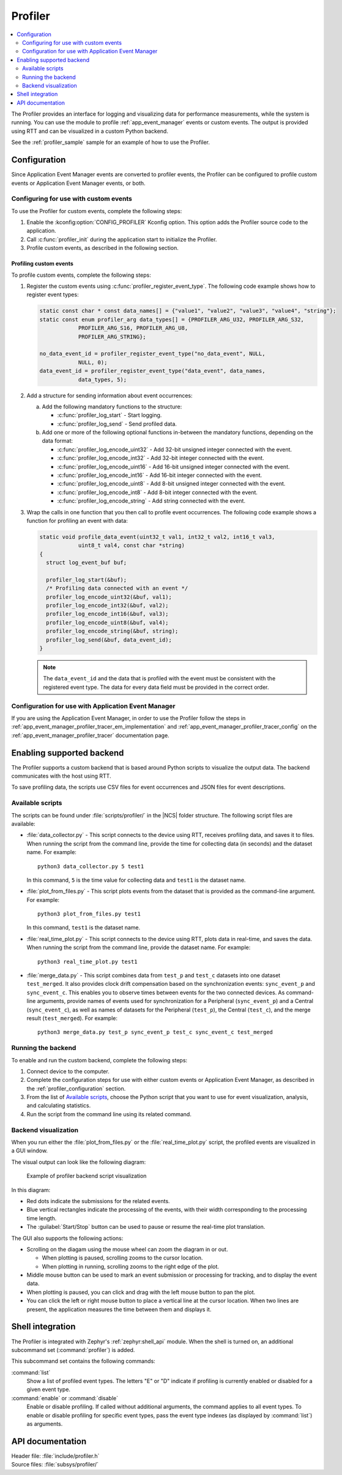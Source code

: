 .. _profiler:

Profiler
########

.. contents::
   :local:
   :depth: 2

The Profiler provides an interface for logging and visualizing data for performance measurements, while the system is running.
You can use the module to profile :ref:`app_event_manager` events or custom events.
The output is provided using RTT and can be visualized in a custom Python backend.

See the :ref:`profiler_sample` sample for an example of how to use the Profiler.

.. _profiler_configuration:

Configuration
*************

Since Application Event Manager events are converted to profiler events, the Profiler can be configured to profile custom events or Application Event Manager events, or both.

Configuring for use with custom events
======================================

To use the Profiler for custom events, complete the following steps:

1. Enable the :kconfig:option:`CONFIG_PROFILER` Kconfig option.
   This option adds the Profiler source code to the application.
#. Call :c:func:`profiler_init` during the application start to initialize the Profiler.
#. Profile custom events, as described in the following section.

.. _profiler_profiling_custom_events:

Profiling custom events
-----------------------

To profile custom events, complete the following steps:

1. Register the custom events using :c:func:`profiler_register_event_type`.
   The following code example shows how to register event types:

   .. code-block:: c

      static const char * const data_names[] = {"value1", "value2", "value3", "value4", "string"};
      static const enum profiler_arg data_types[] = {PROFILER_ARG_U32, PROFILER_ARG_S32,
                  PROFILER_ARG_S16, PROFILER_ARG_U8,
                  PROFILER_ARG_STRING};

      no_data_event_id = profiler_register_event_type("no_data_event", NULL,
                  NULL, 0);
      data_event_id = profiler_register_event_type("data_event", data_names,
                  data_types, 5);

#. Add a structure for sending information about event occurrences:

   a. Add the following mandatory functions to the structure:

      * :c:func:`profiler_log_start` - Start logging.
      * :c:func:`profiler_log_send` - Send profiled data.

   #. Add one or more of the following optional functions in-between the mandatory functions, depending on the data format:

      * :c:func:`profiler_log_encode_uint32` - Add 32-bit unsigned integer connected with the event.
      * :c:func:`profiler_log_encode_int32` - Add 32-bit integer connected with the event.
      * :c:func:`profiler_log_encode_uint16` - Add 16-bit unsigned integer connected with the event.
      * :c:func:`profiler_log_encode_int16` - Add 16-bit integer connected with the event.
      * :c:func:`profiler_log_encode_uint8` - Add 8-bit unsigned integer connected with the event.
      * :c:func:`profiler_log_encode_int8` - Add 8-bit integer connected with the event.
      * :c:func:`profiler_log_encode_string` - Add string connected with the event.

#. Wrap the calls in one function that you then call to profile event occurrences.
   The following code example shows a function for profiling an event with data:

   .. code-block:: c

      static void profile_data_event(uint32_t val1, int32_t val2, int16_t val3,
                  uint8_t val4, const char *string)
      {
        struct log_event_buf buf;

        profiler_log_start(&buf);
        /* Profiling data connected with an event */
        profiler_log_encode_uint32(&buf, val1);
        profiler_log_encode_int32(&buf, val2);
        profiler_log_encode_int16(&buf, val3);
        profiler_log_encode_uint8(&buf, val4);
        profiler_log_encode_string(&buf, string);
        profiler_log_send(&buf, data_event_id);
      }

   .. note::

	    The ``data_event_id`` and the data that is profiled with the event must be consistent with the registered event type.
	    The data for every data field must be provided in the correct order.

Configuration for use with Application Event Manager
====================================================

If you are using the Application Event Manager, in order to use the Profiler follow the steps in
:ref:`app_event_manager_profiler_tracer_em_implementation` and :ref:`app_event_manager_profiler_tracer_config` on the :ref:`app_event_manager_profiler_tracer` documentation page.

.. _profiler_backends:

Enabling supported backend
**************************

The Profiler supports a custom backend that is based around Python scripts to visualize the output data.
The backend communicates with the host using RTT.

To save profiling data, the scripts use CSV files for event occurrences and JSON files for event descriptions.

Available scripts
=================

The scripts can be found under :file:`scripts/profiler/` in the |NCS| folder structure.
The following script files are available:

* :file:`data_collector.py` - This script connects to the device using RTT, receives profiling data, and saves it to files.
  When running the script from the command line, provide the time for collecting data (in seconds) and the dataset name.
  For example:

  .. parsed-literal::
     :class: highlight

     python3 data_collector.py 5 test1

  In this command, ``5`` is the time value for collecting data and ``test1`` is the dataset name.
* :file:`plot_from_files.py` - This script plots events from the dataset that is provided as the command-line argument.
  For example:

  .. parsed-literal::
     :class: highlight

     python3 plot_from_files.py test1

  In this command, ``test1`` is the dataset name.
* :file:`real_time_plot.py` - This script connects to the device using RTT, plots data in real-time, and saves the data.
  When running the script from the command line, provide the dataset name.
  For example:

  .. parsed-literal::
     :class: highlight

     python3 real_time_plot.py test1

* :file:`merge_data.py` - This script combines data from ``test_p`` and ``test_c`` datasets into one dataset ``test_merged``.
  It also provides clock drift compensation based on the synchronization events: ``sync_event_p`` and ``sync_event_c``.
  This enables you to observe times between events for the two connected devices.
  As command-line arguments, provide names of events used for synchronization for a Peripheral (``sync_event_p``) and a Central (``sync_event_c``), as well as names of datasets for the Peripheral (``test_p``), the Central (``test_c``), and the merge result (``test_merged``).
  For example:

  .. parsed-literal::
     :class: highlight

     python3 merge_data.py test_p sync_event_p test_c sync_event_c test_merged


Running the backend
===================

To enable and run the custom backend, complete the following steps:

1. Connect device to the computer.
2. Complete the configuration steps for use with either custom events or Application Event Manager, as described in the :ref:`profiler_configuration` section.
#. From the list of `Available scripts`_, choose the Python script that you want to use for event visualization, analysis, and calculating statistics.
#. Run the script from the command line using its related command.

.. _profiler_backends_custom_visualization:

Backend visualization
=====================

When you run either the :file:`plot_from_files.py` or the :file:`real_time_plot.py` script, the profiled events are visualized in a GUI window.

The visual output can look like the following diagram:

.. profiler_GUI_start

.. figure:: ../../images/app_event_manager_profiling_sample.png
   :scale: 50 %
   :alt: Example of profiler backend script visualization

   Example of profiler backend script visualization

.. profiler_GUI_end

In this diagram:

* Red dots indicate the submissions for the related events.
* Blue vertical rectangles indicate the processing of the events, with their width corresponding to the processing time length.
* The :guilabel:`Start/Stop` button can be used to pause or resume the real-time plot translation.

The GUI also supports the following actions:

* Scrolling on the diagam using the mouse wheel can zoom the diagram in or out.

  * When plotting is paused, scrolling zooms to the cursor location.
  * When plotting in running, scrolling zooms to the right edge of the plot.

* Middle mouse button can be used to mark an event submission or processing for tracking, and to display the event data.
* When plotting is paused, you can click and drag with the left mouse button to pan the plot.
* You can click the left or right mouse button to place a vertical line at the cursor location.
  When two lines are present, the application measures the time between them and displays it.

Shell integration
*****************

The Profiler is integrated with Zephyr's :ref:`zephyr:shell_api` module.
When the shell is turned on, an additional subcommand set (:command:`profiler`) is added.

This subcommand set contains the following commands:

:command:`list`
  Show a list of profiled event types.
  The letters "E" or "D" indicate if profiling is currently enabled or disabled for a given event type.

:command:`enable` or :command:`disable`
  Enable or disable profiling.
  If called without additional arguments, the command applies to all event types.
  To enable or disable profiling for specific event types, pass the event type indexes (as displayed by :command:`list`) as arguments.

API documentation
*****************

| Header file: :file:`include/profiler.h`
| Source files: :file:`subsys/profiler/`

.. doxygengroup:: profiler
   :project: nrf
   :members:
